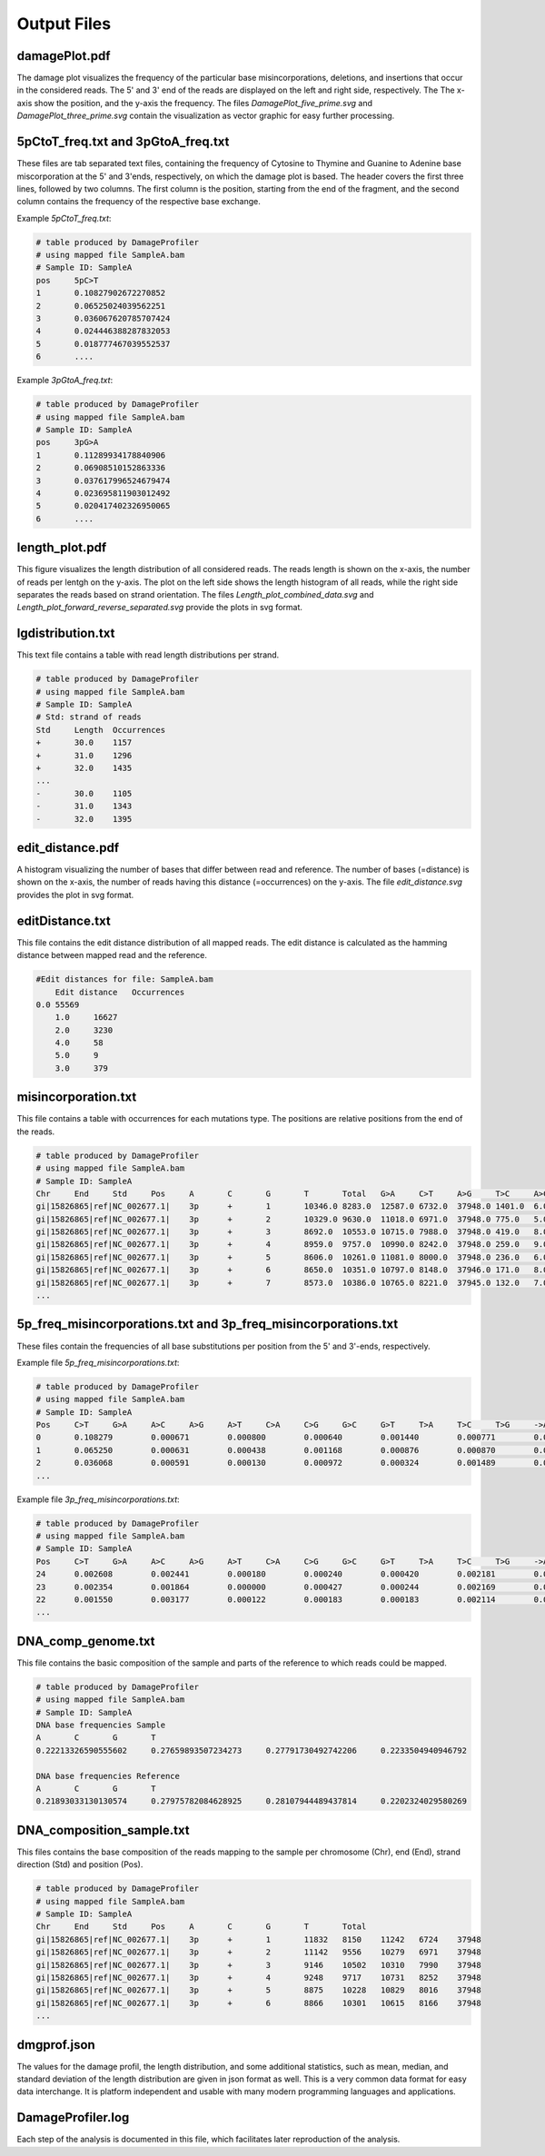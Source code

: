 Output Files
==============


damagePlot.pdf
--------------
The damage plot visualizes the frequency of the particular base misincorporations, deletions, and insertions that occur in the considered reads. The 5' and 3' end of the reads are displayed on the left and right side, respectively. The The x-axis show the position, and the y-axis the frequency.   
The files *DamagePlot_five_prime.svg* and *DamagePlot_three_prime.svg* contain the visualization as vector graphic for easy further processing.  

.. image:: images/DamagePlot.png
   :align: center


5pCtoT_freq.txt and 3pGtoA_freq.txt
------------------------------------

These files are tab separated text files, containing the frequency of Cytosine to Thymine and Guanine to Adenine base miscorporation at the 5' and 3'ends, respectively, on which the damage plot is based. The header covers the first three lines, followed by two columns. The first column is the position, starting from the end of the fragment, and the second column contains the frequency of the respective base exchange.


Example *5pCtoT_freq.txt*:

.. code-block:: bash

	# table produced by DamageProfiler
	# using mapped file SampleA.bam
	# Sample ID: SampleA
	pos	5pC>T
	1	0.10827902672270852
	2	0.06525024039562251
	3	0.036067620785707424
	4	0.024446388287832053
	5	0.018777467039552537
	6	....	


Example *3pGtoA_freq.txt*:

.. code-block:: bash

	# table produced by DamageProfiler
	# using mapped file SampleA.bam
	# Sample ID: SampleA
	pos	3pG>A
	1	0.11289934178840906
	2	0.06908510152863336
	3	0.037617996524679474
	4	0.023695811903012492
	5	0.020417402326950065
	6	....


length_plot.pdf
----------------

This figure visualizes the length distribution of all considered reads. The reads length is shown on the x-axis, the number of reads per lentgh on the y-axis.  
The plot on the left side shows the length histogram of all reads, while the right side separates the reads based on strand orientation.  
The files *Length_plot_combined_data.svg* and *Length_plot_forward_reverse_separated.svg* provide the plots in svg format.


.. image:: images/length.png
   :align: center





lgdistribution.txt
-------------------

This text file contains a table with read length distributions per strand.

.. code-block:: bash

	# table produced by DamageProfiler
	# using mapped file SampleA.bam
	# Sample ID: SampleA
	# Std: strand of reads
	Std	Length	Occurrences
	+	30.0	1157
	+	31.0	1296
	+	32.0	1435
	...
	-	30.0	1105
	-	31.0	1343
	-	32.0	1395



edit_distance.pdf
------------------

A histogram visualizing the number of bases that differ between read and reference. The number of bases (=distance) is shown on the x-axis, the number of reads having this distance (=occurrences) on the y-axis.  
The file *edit_distance.svg* provides the plot in svg format.

.. image:: images/distance.png
   :align: center




editDistance.txt
-----------------

This file contains the edit distance distribution of all mapped reads. The edit distance is calculated as the hamming distance between mapped read and the reference.

.. code-block:: bash

    #Edit distances for file: SampleA.bam
	Edit distance	Occurrences
    0.0	55569
	1.0	16627
	2.0	3230
	4.0	58
	5.0	9
	3.0	379




misincorporation.txt
---------------------

This file contains a table with occurrences for each mutations type. The positions are relative positions from the end of the reads.

.. code-block:: bash

	# table produced by DamageProfiler
	# using mapped file SampleA.bam
	# Sample ID: SampleA
	Chr	End	Std	Pos	A	C	G	T	Total	G>A	C>T	A>G	T>C	A>C	A>T	C>G	C>A	T>G	T>A	G>C	G>T	A>-	T>-	C>-	G>-	->A	->T	->C	->G	S
	gi|15826865|ref|NC_002677.1|	3p	+	1	10346.0	8283.0	12587.0	6732.0	37948.0	1401.0	6.0	12.0	12.0	5.0	6.0	46.0	100.0	7.0	8.0	2.0	7.0	0.0	0.0	0.0	0.0	0.0	0.0	0.0	0.0	0.0
	gi|15826865|ref|NC_002677.1|	3p	+	2	10329.0	9630.0	11018.0	6971.0	37948.0	775.0	5.0	8.0	7.0	0.0	2.0	33.0	44.0	4.0	4.0	1.0	8.0	0.0	0.0	0.0	0.0	0.0	0.0	0.0	0.0	0.0
	gi|15826865|ref|NC_002677.1|	3p	+	3	8692.0	10553.0	10715.0	7988.0	37948.0	419.0	8.0	4.0	9.0	1.0	1.0	17.0	36.0	2.0	5.0	0.0	9.0	0.0	0.0	0.0	0.0	0.0	0.0	0.0	0.0	0.0
	gi|15826865|ref|NC_002677.1|	3p	+	4	8959.0	9757.0	10990.0	8242.0	37948.0	259.0	9.0	9.0	9.0	2.0	1.0	3.0	39.0	1.0	3.0	0.0	13.0	0.0	0.0	0.0	0.0	0.0	0.0	0.0	0.0	0.0
	gi|15826865|ref|NC_002677.1|	3p	+	5	8606.0	10261.0	11081.0	8000.0	37948.0	236.0	6.0	1.0	9.0	0.0	1.0	2.0	34.0	0.0	1.0	0.0	19.0	0.0	0.0	0.0	0.0	0.0	0.0	0.0	0.0	0.0
	gi|15826865|ref|NC_002677.1|	3p	+	6	8650.0	10351.0	10797.0	8148.0	37946.0	171.0	8.0	2.0	5.0	0.0	0.0	4.0	43.0	4.0	3.0	0.0	21.0	0.0	0.0	0.0	0.0	1.0	0.0	0.0	0.0	0.0
	gi|15826865|ref|NC_002677.1|	3p	+	7	8573.0	10386.0	10765.0	8221.0	37945.0	132.0	7.0	2.0	1.0	0.0	0.0	1.0	37.0	0.0	3.0	0.0	20.0	0.0	0.0	0.0	0.0	1.0	0.0	1.0	0.0	0.0
	...



5p_freq_misincorporations.txt and 3p_freq_misincorporations.txt
----------------------------------------------------------------

These files contain the frequencies of all base substitutions per position from the 5' and 3'-ends, respectively.

Example file *5p_freq_misincorporations.txt*:

.. code-block:: bash

	# table produced by DamageProfiler
	# using mapped file SampleA.bam
	# Sample ID: SampleA
	Pos	C>T	G>A	A>C	A>G	A>T	C>A	C>G	G>C	G>T	T>A	T>C	T>G	->ACGT	ACGT>-
	0	0.108279	0.000671	0.000800	0.000640	0.001440	0.000771	0.000270	0.005859	0.011229	0.000428	0.000808	0.000238	0.000000	0.000000
	1	0.065250	0.000631	0.000438	0.001168	0.000876	0.000870	0.000321	0.002786	0.003206	0.000047	0.000328	0.000141	0.000013	0.000000
	2	0.036068	0.000591	0.000130	0.000972	0.000324	0.001489	0.000192	0.001364	0.003000	0.000057	0.000057	0.000170	0.000013	0.000000
	...


Example file *3p_freq_misincorporations.txt*:

.. code-block:: bash

	# table produced by DamageProfiler
	# using mapped file SampleA.bam
	# Sample ID: SampleA
	Pos	C>T	G>A	A>C	A>G	A>T	C>A	C>G	G>C	G>T	T>A	T>C	T>G	->ACGT	ACGT>-
	24	0.002608	0.002441	0.000180	0.000240	0.000420	0.002181	0.000095	0.000188	0.002582	0.000119	0.000238	0.000000	0.000013	0.000000
	23	0.002354	0.001864	0.000000	0.000427	0.000244	0.002169	0.000185	0.000096	0.002151	0.000118	0.000533	0.000059	0.000000	0.000000
	22	0.001550	0.003177	0.000122	0.000183	0.000183	0.002114	0.000000	0.000000	0.002210	0.000061	0.000545	0.000061	0.000000	0.000000
	...

DNA_comp_genome.txt
--------------------

This file contains the basic composition of the sample and parts of the reference to which reads could be mapped.

.. code-block:: bash

	# table produced by DamageProfiler
	# using mapped file SampleA.bam
	# Sample ID: SampleA
	DNA base frequencies Sample
	A	C	G	T
	0.22213326590555602	0.27659893507234273	0.27791730492742206	0.2233504940946792

	DNA base frequencies Reference
	A	C	G	T
	0.21893033130130574	0.27975782084628925	0.28107944489437814	0.2202324029580269


DNA_composition_sample.txt
---------------------------

This files contains the base composition of the reads mapping to the sample per chromosome (Chr), end (End), strand direction (Std) and position (Pos). 

.. code-block:: bash

	# table produced by DamageProfiler
	# using mapped file SampleA.bam
	# Sample ID: SampleA
	Chr	End	Std	Pos	A	C	G	T	Total
	gi|15826865|ref|NC_002677.1|	3p	+	1	11832	8150	11242	6724	37948
	gi|15826865|ref|NC_002677.1|	3p	+	2	11142	9556	10279	6971	37948
	gi|15826865|ref|NC_002677.1|	3p	+	3	9146	10502	10310	7990	37948
	gi|15826865|ref|NC_002677.1|	3p	+	4	9248	9717	10731	8252	37948
	gi|15826865|ref|NC_002677.1|	3p	+	5	8875	10228	10829	8016	37948
	gi|15826865|ref|NC_002677.1|	3p	+	6	8866	10301	10615	8166	37948
	...


dmgprof.json
------------

The values for the damage profil, the length distribution, and some additional statistics, such as mean, median, and standard deviation of the length distribution are given in json format as well. This is a very common data format for easy data interchange. It is platform independent and usable with many modern programming languages and applications. 


DamageProfiler.log
------------------

Each step of the analysis is documented in this file, which facilitates later reproduction of the analysis. 
